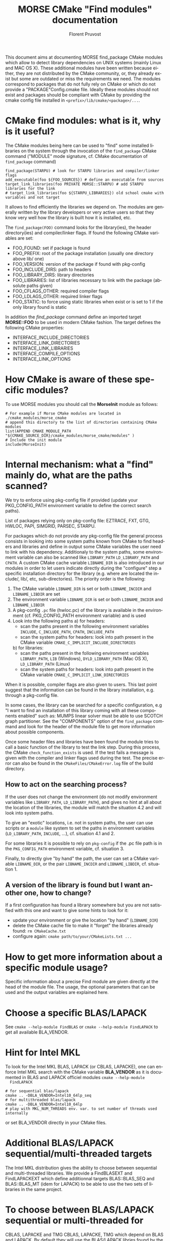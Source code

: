 #+TITLE: MORSE CMake "Find modules" documentation
#+AUTHOR: Florent Pruvost
#+LANGUAGE:  en
#+OPTIONS: H:3 num:t toc:t \n:nil @:t ::t |:t _:nil ^:nil -:t f:t *:t <:t
#+OPTIONS: TeX:t LaTeX:t skip:nil d:nil pri:nil tags:not-in-toc html-style:nil
#+EXPORT_SELECT_TAGS: export
#+EXPORT_EXCLUDE_TAGS: noexport
#+TAGS: noexport(n)
#+STARTUP: nolatexpreview

#+BEAMER_THEME: Rochester

#+HTML_HEAD:   <link rel="stylesheet" title="Standard" href="css/worg.css" type="text/css" />
#+HTML_HEAD:   <link rel="stylesheet" type="text/css" href="css/VisuGen.css" />
#+HTML_HEAD:   <link rel="stylesheet" type="text/css" href="css/VisuRubriqueEncadre.css" />

This document aims at documenting MORSE find_package CMake modules
which allow to detect library dependencies on UNIX systems (mainly
Linux and MAC OS X). These additional modules have been written
because either, they are not distributed by the CMake community, or,
they already exist but some are outdated or miss the requirements we
need. The modules correspond to packages that do not fully rely on
CMake or which do not provide a "PACKAGE"Config.cmake file. Ideally
these modules should not exist and packages should be compliant with
CMake by providing the cmake config file installed in
~<prefix>/lib/cmake/<package>/...~.

* CMake find modules: what is it, why is it useful?
  The CMake modules being here can be used to "find" some installed
  libraries on the system through the invocation of the ~find_package~
  CMake command ("MODULE" mode signature, cf. CMake documentation of
  ~find_package~ command)
  #+BEGIN_EXAMPLE
  find_package(STARPU) # look for STARPU libraries and compiler/linker flags
  add_executable(foo ${FOO_SOURCES}) # define an executable from sources
  target_link_libraries(foo PRIVATE MORSE::STARPU) # add STARPU libraries for the link
  # target_link_libraries(foo ${STARPU_LIBRARIES}) old school cmake with variables and not target
  #+END_EXAMPLE

  It allows to find efficiently the libraries we depend on.  The modules
  are generally written by the library developers or very active users
  so that they know very well how the library is built how it is
  installed, etc.

  The ~find_package(FOO)~ command looks for the library(ies), the header
  directory(ies) and compiler/linker flags. If found the following
  CMake variables are set:
  - FOO_FOUND: set if package is found
  - FOO_PREFIX: root of the package installation (usually one
    directory above lib/ one)
  - FOO_VERSION: version of the package if found with pkg-config
  - FOO_INCLUDE_DIRS: path to headers
  - FOO_LIBRARY_DIRS: library directories
  - FOO_LIBRARIES: list of libraries necessary to link with the
    package (absolute paths given)
  - FOO_CFLAGS_OTHER: required compiler flags
  - FOO_LDLAGS_OTHER: required linker flags
  - FOO_STATIC: to force using static libraries when exist or is set
    to 1 if the only library found is static

  In addition the /find_package/ command define an imported target
  *MORSE::FOO* to be used in modern CMake fashion. The target defines
  the following CMake properties:
  - INTERFACE_INCLUDE_DIRECTORIES
  - INTERFACE_LINK_DIRECTORIES
  - INTERFACE_LINK_LIBRARIES
  - INTERFACE_COMPILE_OPTIONS
  - INTERFACE_LINK_OPTIONS
* How CMake is aware of these specific modules?
  To use MORSE modules you should call the *MorseInit* module as follows:
  #+BEGIN_EXAMPLE
  # For example if Morse CMake modules are located in ./cmake_modules/morse_cmake
  # append this directory to the list of directories containing CMake modules
  list(APPEND CMAKE_MODULE_PATH "${CMAKE_SOURCE_DIR}/cmake_modules/morse_cmake/modules" )
  # Include the init module
  include(MorseInit)
  #+END_EXAMPLE
* Internal mechanism: what a "find" mainly do, what are the paths scanned?
  We try to enforce using pkg-config file if provided (update your
  PKG_CONFIG_PATH environment variable to define the correct search paths).

  List of packages relying only on pkg-config file: EZTRACE, FXT, GTG,
  HWLOC, PAPI, SIMGRID, PARSEC, STARPU.

  For packages which do not provide any pkg-config file the general
  process consists in looking into some system paths known from CMake to
  find headers and libraries and define in output some CMake variables
  the user need to link with his dependency. Additionaly to the system
  paths, some environment variable can also be scanned like ~LIBRARY_PATH~
  ~LD_LIBRARY_PATH~ and ~CPATH~. A custom CMake cache variable ~LIBNAME_DIR~
  is also introduced in our modules in order to let users indicate
  directly during the "configure" step a specific installation directory
  for the library (e.g. where are located the include/, lib/, etc,
  sub-directories). The priority order is the following:
  1) The CMake variable ~LIBNAME_DIR~ is set or both ~LIBNAME_INCDIR~ and
     ~LIBNAME_LIBDIR~ are set
  2) The environment variable ~LIBNAME_DIR~ is set or both ~LIBNAME_INCDIR~ and
     ~LIBNAME_LIBDIR~
  3) A pkg-config ~.pc~ file (hwloc.pc) of the library is available in the
     environment (cf. PKG_CONFIG_PATH environment variable) and is used
  4) Look into the following paths
     a) for headers:
        - scan the paths present in the following environment variables
          ~INCLUDE~, ~C_INCLUDE_PATH~, ~CPATH~, ~INCLUDE_PATH~
        - scan the system paths for headers: look into path present in
          the CMake variable ~CMAKE_C_IMPLICIT_INCLUDE_DIRECTORIES~
     b) for libraries:
        - scan the paths present in the following environment variables
          ~LIBRARY_PATH~, ~LIB~ (Windows), ~DYLD_LIBRARY_PATH~ (Mac OS X),
          ~LD_LIBRARY_PATH~ (Linux)
        - scan the system paths for headers: look into path present in
          the CMake variable ~CMAKE_C_IMPLICIT_LINK_DIRECTORIES~

  When it is possible, compiler flags are also given to users. This last
  point suggest that the information can be found in the library
  installation, e.g. through a pkg-config file.

  In some cases, the library can be searched for a specific
  configuration, e.g "I want to find an installation of this library
  coming with all these components enabled" such as: MUMPS linear solver
  must be able to use SCOTCH graph partitioner. See the "COMPONENTS"
  option of the ~find_package~ command and look for the header of the
  module file to get more information about possible components.

  Once some header files and libraries have been found the module tries
  to call a basic function of the library to test the link step. During
  this process, the CMake ~check_function_exists~ is used. If the test
  fails a message is given with the compiler and linker flags used
  during the test. The precise error can also be found in the
  ~CMakeFiles/CMakeError.log~ file of the build directory.

** How to act on the searching process?
   If the user does not change the environment (do not modify
   environment variables like ~LIBRARY_PATH~, ~LD_LIBRARY_PATH~), and
   gives no hint at all about the location of the libraries, the
   module will match the situation 4.2 and will look into system
   paths.

   To give an "exotic" locations, i.e. not in system paths, the user
   can use scripts or a ~module~ like system to set the paths in
   environment variables (~LD_LIBRARY_PATH~, ~INCLUDE~, ...),
   cf. situation 4.1 and 2.

   For some libraries it is possible to rely on ~pkg-config~ if the .pc
   file path is in the ~PKG_CONFIG_PATH~ environment variable,
   cf. situation 3.

   Finally, to directly give "by hand" the path, the user can set a
   CMake variable ~LIBNAME_DIR~, or the pair ~LIBNAME_INCDIR~ and
   ~LIBNAME_LIBDIR~, cf. situation 1.
** A version of the library is found but I want another one, how to change?
   If a first configuration has found a library somewhere but you are not
   satisfied with this one and want to give some hints to look for it:
   - update your environment or give the location "by hand" (~LIBNAME_DIR~)
   - delete the CMake cache file to make it "forget" the libraries
     already found: ~rm CMakeCache.txt~
   - configure again: ~cmake path/to/your/CMakeLists.txt ...~
* How to get more information about a specific module usage?
  Specific information about a precise Find module are given directly
  at the head of the module file. The usage, the optional parameters
  that can be used and the output variables are explained here.
* Choose a specific BLAS/LAPACK
  See ~cmake --help-module FindBLAS~ or ~cmake --help-module FindLAPACK~
  to get all available BLA_VENDOR.
* Hint for Intel MKL
  To look for the Intel MKL BLAS, LAPACK (or CBLAS, LAPACKE), one can
  enforce Intel MKL search with the CMake variable *BLA_VENDOR* as it is
  documented in BLAS and LAPACK officiel modules ~cmake --help-module
  FindLAPACK~
  #+BEGIN_EXAMPLE
  # for sequential blas/lapack
  cmake .. -DBLA_VENDOR=Intel10_64lp_seq
  # for multithreaded blas/lapack
  cmake .. -DBLA_VENDOR=Intel10_64lp
  # play with MKL_NUM_THREADS env. var. to set number of threads used internally
  #+END_EXAMPLE
  or set BLA_VENDOR directly in your CMake files.
* Additional BLAS/LAPACK sequential/multi-threaded targets
  The Intel MKL distribution gives the ability to choose between
  sequential and multi-threaded libraries. We provide a FindBLASEXT
  and FindLAPACKEXT which define additionnal targets BLAS::BLAS_SEQ
  and BLAS::BLAS_MT (idem for LAPACK) to be able to use the two sets
  of libraries in the same project.
* To choose between BLAS/LAPACK sequential or multi-threaded for
  CBLAS, LAPACKE and TMG CBLAS, LAPACKE, TMG which depend on BLAS and
  LAPACK. By default they will use the BLAS/LAPACK libries found by
  the standard find_package from cmake. To enfore the use of
  sequential or multi-threaded BLAS/LAPACK libraries, one can set the
  CMake variable CBLAS_MT, (respectively LAPACKE_MT, TMG_MT) to `TRUE`
  for a multi-threaded library, or `FALSE` for a sequential one.
* To prefer static libraries if both static and dynamic are available
  Set "PACKAGE"_STATIC=1 at cmake configure. For BLAS/LAPACK/SCALAPACK
  use *BLA_STATIC=1*.
